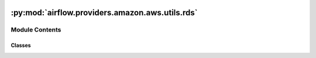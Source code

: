  .. Licensed to the Apache Software Foundation (ASF) under one
    or more contributor license agreements.  See the NOTICE file
    distributed with this work for additional information
    regarding copyright ownership.  The ASF licenses this file
    to you under the Apache License, Version 2.0 (the
    "License"); you may not use this file except in compliance
    with the License.  You may obtain a copy of the License at

 ..   http://www.apache.org/licenses/LICENSE-2.0

 .. Unless required by applicable law or agreed to in writing,
    software distributed under the License is distributed on an
    "AS IS" BASIS, WITHOUT WARRANTIES OR CONDITIONS OF ANY
    KIND, either express or implied.  See the License for the
    specific language governing permissions and limitations
    under the License.

:py:mod:`airflow.providers.amazon.aws.utils.rds`
================================================

.. py:module:: airflow.providers.amazon.aws.utils.rds


Module Contents
---------------

Classes
~~~~~~~

.. autoapisummary::

   airflow.providers.amazon.aws.utils.rds.RdsDbType




.. py:class:: RdsDbType


   Bases: :py:obj:`enum.Enum`

   Only available types for the RDS.

   .. py:attribute:: INSTANCE
      :value: 'instance'



   .. py:attribute:: CLUSTER
      :value: 'cluster'

